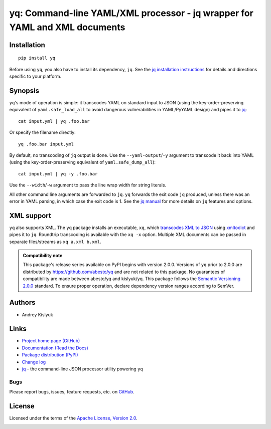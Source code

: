 yq: Command-line YAML/XML processor - jq wrapper for YAML and XML documents
===========================================================================

Installation
------------
::

    pip install yq

Before using ``yq``, you also have to install its dependency, ``jq``. See the `jq installation instructions
<https://stedolan.github.io/jq/download/>`_ for details and directions specific to your platform.

Synopsis
--------

``yq``'s mode of operation is simple: it transcodes YAML on standard input to JSON (using the key-order-preserving
equivalent of ``yaml.safe_load_all`` to avoid dangerous vulnerabilities in YAML/PyYAML design) and pipes it to
`jq <https://stedolan.github.io/jq/>`_::

    cat input.yml | yq .foo.bar

Or specify the filename directly::

    yq .foo.bar input.yml

By default, no transcoding of ``jq`` output is done. Use the ``--yaml-output``/``-y`` argument to transcode it back
into YAML (using the key-order-preserving equivalent of ``yaml.safe_dump_all``)::

    cat input.yml | yq -y .foo.bar

Use the ``--width``/``-w`` argument to pass the line wrap width for string literals.

All other command line arguments are forwarded to ``jq``. ``yq`` forwards the exit code ``jq`` produced,
unless there was an error in YAML parsing, in which case the exit code is 1. See the `jq manual
<https://stedolan.github.io/jq/manual/>`_ for more details on ``jq`` features and options.

XML support
-----------
``yq`` also supports XML. The ``yq`` package installs an executable, ``xq``, which
`transcodes XML to JSON <https://www.xml.com/pub/a/2006/05/31/converting-between-xml-and-json.html>`_ using
`xmltodict <https://github.com/martinblech/xmltodict>`_ and pipes it to ``jq``. Roundtrip transcoding is available with
the ``xq -x`` option. Multiple XML documents can be passed in separate files/streams as ``xq a.xml b.xml``.

.. admonition:: Compatibility note

 This package's release series available on PyPI begins with version 2.0.0. Versions of ``yq`` prior to 2.0.0 are
 distributed by https://github.com/abesto/yq and are not related to this package. No guarantees of compatibility are
 made between abesto/yq and kislyuk/yq. This package follows the `Semantic Versioning 2.0.0 <http://semver.org/>`_
 standard. To ensure proper operation, declare dependency version ranges according to SemVer.

Authors
-------
* Andrey Kislyuk

Links
-----
* `Project home page (GitHub) <https://github.com/kislyuk/yq>`_
* `Documentation (Read the Docs) <https://yq.readthedocs.io/en/latest/>`_
* `Package distribution (PyPI) <https://pypi.python.org/pypi/yq>`_
* `Change log <https://github.com/kislyuk/yq/blob/master/Changes.rst>`_
* `jq <https://stedolan.github.io/jq/>`_ - the command-line JSON processor utility powering ``yq``

Bugs
~~~~
Please report bugs, issues, feature requests, etc. on `GitHub <https://github.com/kislyuk/yq/issues>`_.

License
-------
Licensed under the terms of the `Apache License, Version 2.0 <http://www.apache.org/licenses/LICENSE-2.0>`_.

.. image:: https://img.shields.io/travis/kislyuk/yq.svg
        :target: https://travis-ci.org/kislyuk/yq
.. image:: https://codecov.io/github/kislyuk/yq/coverage.svg?branch=master
        :target: https://codecov.io/github/kislyuk/yq?branch=master
.. image:: https://img.shields.io/pypi/v/yq.svg
        :target: https://pypi.python.org/pypi/yq
.. image:: https://img.shields.io/pypi/l/yq.svg
        :target: https://pypi.python.org/pypi/yq
.. image:: https://readthedocs.org/projects/yq/badge/?version=latest
        :target: https://yq.readthedocs.io/


